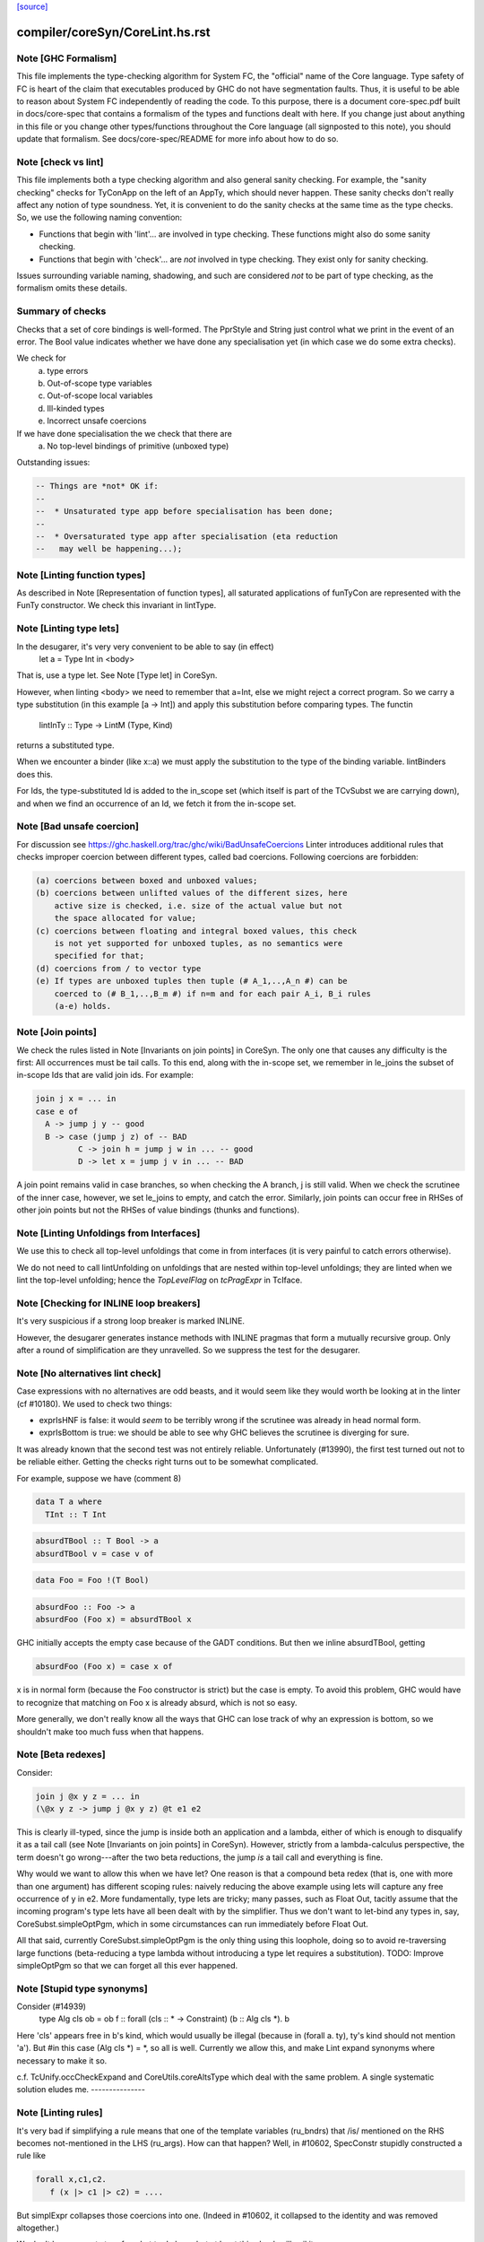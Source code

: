 `[source] <https://gitlab.haskell.org/ghc/ghc/tree/master/compiler/coreSyn/CoreLint.hs>`_

====================
compiler/coreSyn/CoreLint.hs.rst
====================

Note [GHC Formalism]
~~~~~~~~~~~~~~~~~~~~
This file implements the type-checking algorithm for System FC, the "official"
name of the Core language. Type safety of FC is heart of the claim that
executables produced by GHC do not have segmentation faults. Thus, it is
useful to be able to reason about System FC independently of reading the code.
To this purpose, there is a document core-spec.pdf built in docs/core-spec that
contains a formalism of the types and functions dealt with here. If you change
just about anything in this file or you change other types/functions throughout
the Core language (all signposted to this note), you should update that
formalism. See docs/core-spec/README for more info about how to do so.



Note [check vs lint]
~~~~~~~~~~~~~~~~~~~~
This file implements both a type checking algorithm and also general sanity
checking. For example, the "sanity checking" checks for TyConApp on the left
of an AppTy, which should never happen. These sanity checks don't really
affect any notion of type soundness. Yet, it is convenient to do the sanity
checks at the same time as the type checks. So, we use the following naming
convention:

- Functions that begin with 'lint'... are involved in type checking. These
  functions might also do some sanity checking.

- Functions that begin with 'check'... are *not* involved in type checking.
  They exist only for sanity checking.

Issues surrounding variable naming, shadowing, and such are considered *not*
to be part of type checking, as the formalism omits these details.

Summary of checks
~~~~~~~~~~~~~~~~~
Checks that a set of core bindings is well-formed.  The PprStyle and String
just control what we print in the event of an error.  The Bool value
indicates whether we have done any specialisation yet (in which case we do
some extra checks).

We check for
        (a) type errors
        (b) Out-of-scope type variables
        (c) Out-of-scope local variables
        (d) Ill-kinded types
        (e) Incorrect unsafe coercions

If we have done specialisation the we check that there are
        (a) No top-level bindings of primitive (unboxed type)

Outstanding issues:

.. code-block:: haskell

    -- Things are *not* OK if:
    --
    --  * Unsaturated type app before specialisation has been done;
    --
    --  * Oversaturated type app after specialisation (eta reduction
    --   may well be happening...);




Note [Linting function types]
~~~~~~~~~~~~~~~~~~~~~~~~~~~~~
As described in Note [Representation of function types], all saturated
applications of funTyCon are represented with the FunTy constructor. We check
this invariant in lintType.



Note [Linting type lets]
~~~~~~~~~~~~~~~~~~~~~~~~
In the desugarer, it's very very convenient to be able to say (in effect)
        let a = Type Int in <body>
That is, use a type let.   See Note [Type let] in CoreSyn.

However, when linting <body> we need to remember that a=Int, else we might
reject a correct program.  So we carry a type substitution (in this example
[a -> Int]) and apply this substitution before comparing types.  The functin
        lintInTy :: Type -> LintM (Type, Kind)
returns a substituted type.

When we encounter a binder (like x::a) we must apply the substitution
to the type of the binding variable.  lintBinders does this.

For Ids, the type-substituted Id is added to the in_scope set (which
itself is part of the TCvSubst we are carrying down), and when we
find an occurrence of an Id, we fetch it from the in-scope set.



Note [Bad unsafe coercion]
~~~~~~~~~~~~~~~~~~~~~~~~~~
For discussion see https://ghc.haskell.org/trac/ghc/wiki/BadUnsafeCoercions
Linter introduces additional rules that checks improper coercion between
different types, called bad coercions. Following coercions are forbidden:

.. code-block:: haskell

  (a) coercions between boxed and unboxed values;
  (b) coercions between unlifted values of the different sizes, here
      active size is checked, i.e. size of the actual value but not
      the space allocated for value;
  (c) coercions between floating and integral boxed values, this check
      is not yet supported for unboxed tuples, as no semantics were
      specified for that;
  (d) coercions from / to vector type
  (e) If types are unboxed tuples then tuple (# A_1,..,A_n #) can be
      coerced to (# B_1,..,B_m #) if n=m and for each pair A_i, B_i rules
      (a-e) holds.



Note [Join points]
~~~~~~~~~~~~~~~~~~
We check the rules listed in Note [Invariants on join points] in CoreSyn. The
only one that causes any difficulty is the first: All occurrences must be tail
calls. To this end, along with the in-scope set, we remember in le_joins the
subset of in-scope Ids that are valid join ids. For example:

.. code-block:: haskell

  join j x = ... in
  case e of
    A -> jump j y -- good
    B -> case (jump j z) of -- BAD
           C -> join h = jump j w in ... -- good
           D -> let x = jump j v in ... -- BAD

A join point remains valid in case branches, so when checking the A
branch, j is still valid. When we check the scrutinee of the inner
case, however, we set le_joins to empty, and catch the
error. Similarly, join points can occur free in RHSes of other join
points but not the RHSes of value bindings (thunks and functions).



Note [Linting Unfoldings from Interfaces]
~~~~~~~~~~~~~~~~~~~~~~~~~~~~~~~~~~~~~~~~~

We use this to check all top-level unfoldings that come in from interfaces
(it is very painful to catch errors otherwise).

We do not need to call lintUnfolding on unfoldings that are nested within
top-level unfoldings; they are linted when we lint the top-level unfolding;
hence the `TopLevelFlag` on `tcPragExpr` in TcIface.



Note [Checking for INLINE loop breakers]
~~~~~~~~~~~~~~~~~~~~~~~~~~~~~~~~~~~~~~~~
It's very suspicious if a strong loop breaker is marked INLINE.

However, the desugarer generates instance methods with INLINE pragmas
that form a mutually recursive group.  Only after a round of
simplification are they unravelled.  So we suppress the test for
the desugarer.



Note [No alternatives lint check]
~~~~~~~~~~~~~~~~~~~~~~~~~~~~~~~~~
Case expressions with no alternatives are odd beasts, and it would seem
like they would worth be looking at in the linter (cf #10180). We
used to check two things:

* exprIsHNF is false: it would *seem* to be terribly wrong if
  the scrutinee was already in head normal form.

* exprIsBottom is true: we should be able to see why GHC believes the
  scrutinee is diverging for sure.

It was already known that the second test was not entirely reliable.
Unfortunately (#13990), the first test turned out not to be reliable
either. Getting the checks right turns out to be somewhat complicated.

For example, suppose we have (comment 8)

.. code-block:: haskell

  data T a where
    TInt :: T Int

.. code-block:: haskell

  absurdTBool :: T Bool -> a
  absurdTBool v = case v of

.. code-block:: haskell

  data Foo = Foo !(T Bool)

.. code-block:: haskell

  absurdFoo :: Foo -> a
  absurdFoo (Foo x) = absurdTBool x

GHC initially accepts the empty case because of the GADT conditions. But then
we inline absurdTBool, getting

.. code-block:: haskell

  absurdFoo (Foo x) = case x of

x is in normal form (because the Foo constructor is strict) but the
case is empty. To avoid this problem, GHC would have to recognize
that matching on Foo x is already absurd, which is not so easy.

More generally, we don't really know all the ways that GHC can
lose track of why an expression is bottom, so we shouldn't make too
much fuss when that happens.




Note [Beta redexes]
~~~~~~~~~~~~~~~~~~~
Consider:

.. code-block:: haskell

  join j @x y z = ... in
  (\@x y z -> jump j @x y z) @t e1 e2

This is clearly ill-typed, since the jump is inside both an application and a
lambda, either of which is enough to disqualify it as a tail call (see Note
[Invariants on join points] in CoreSyn). However, strictly from a
lambda-calculus perspective, the term doesn't go wrong---after the two beta
reductions, the jump *is* a tail call and everything is fine.

Why would we want to allow this when we have let? One reason is that a compound
beta redex (that is, one with more than one argument) has different scoping
rules: naively reducing the above example using lets will capture any free
occurrence of y in e2. More fundamentally, type lets are tricky; many passes,
such as Float Out, tacitly assume that the incoming program's type lets have
all been dealt with by the simplifier. Thus we don't want to let-bind any types
in, say, CoreSubst.simpleOptPgm, which in some circumstances can run immediately
before Float Out.

All that said, currently CoreSubst.simpleOptPgm is the only thing using this
loophole, doing so to avoid re-traversing large functions (beta-reducing a type
lambda without introducing a type let requires a substitution). TODO: Improve
simpleOptPgm so that we can forget all this ever happened.



Note [Stupid type synonyms]
~~~~~~~~~~~~~~~~~~~~~~~~~~~~~~
Consider (#14939)
   type Alg cls ob = ob
   f :: forall (cls :: * -> Constraint) (b :: Alg cls *). b

Here 'cls' appears free in b's kind, which would usually be illegal
(because in (forall a. ty), ty's kind should not mention 'a'). But
#in this case (Alg cls *) = *, so all is well.  Currently we allow
this, and make Lint expand synonyms where necessary to make it so.

c.f. TcUnify.occCheckExpand and CoreUtils.coreAltsType which deal
with the same problem. A single systematic solution eludes me.
---------------


Note [Linting rules]
~~~~~~~~~~~~~~~~~~~~~~~
It's very bad if simplifying a rule means that one of the template
variables (ru_bndrs) that /is/ mentioned on the RHS becomes
not-mentioned in the LHS (ru_args).  How can that happen?  Well, in
#10602, SpecConstr stupidly constructed a rule like

.. code-block:: haskell

  forall x,c1,c2.
     f (x |> c1 |> c2) = ....

But simplExpr collapses those coercions into one.  (Indeed in
#10602, it collapsed to the identity and was removed altogether.)

We don't have a great story for what to do here, but at least
this check will nail it.

NB (#11643): it's possible that a variable listed in the
binders becomes not-mentioned on both LHS and RHS.  Here's a silly
example:
   RULE forall x y. f (g x y) = g (x+1) (y-1)
And suppose worker/wrapper decides that 'x' is Absent.  Then
we'll end up with
   RULE forall x y. f ($gw y) = $gw (x+1)
This seems sufficiently obscure that there isn't enough payoff to
try to trim the forall'd binder list.



Note [Rules for join points]
~~~~~~~~~~~~~~~~~~~~~~~~~~~~

A join point cannot be partially applied. However, the left-hand side of a rule
for a join point is effectively a *pattern*, not a piece of code, so there's an
argument to be made for allowing a situation like this:

.. code-block:: haskell

  join $sj :: Int -> Int -> String
       $sj n m = ...
       j :: forall a. Eq a => a -> a -> String
       {-# RULES "SPEC j" jump j @ Int $dEq = jump $sj #-}
       j @a $dEq x y = ...

Applying this rule can't turn a well-typed program into an ill-typed one, so
conceivably we could allow it. But we can always eta-expand such an
"undersaturated" rule (see 'CoreArity.etaExpandToJoinPointRule'), and in fact
the simplifier would have to in order to deal with the RHS. So we take a
conservative view and don't allow undersaturated rules for join points. See
Note [Rules and join points] in OccurAnal for further discussion.


Note [Checking for global Ids]
~~~~~~~~~~~~~~~~~~~~~~~~~~~~~~~~~
Before CoreTidy, all locally-bound Ids must be LocalIds, even
top-level ones. See Note [Exported LocalIds] and #9857.



Note [Checking StaticPtrs]
~~~~~~~~~~~~~~~~~~~~~~~~~~
See Note [Grand plan for static forms] in StaticPtrTable for an overview.

Every occurrence of the function 'makeStatic' should be moved to the
top level by the FloatOut pass.  It's vital that we don't have nested
'makeStatic' occurrences after CorePrep, because we populate the Static
Pointer Table from the top-level bindings. See SimplCore Note [Grand
plan for static forms].

The linter checks that no occurrence is left behind, nested within an
expression. The check is enabled only after the FloatOut, CorePrep,
and CoreTidy passes and only if the module uses the StaticPointers
language extension. Checking more often doesn't help since the condition
doesn't hold until after the first FloatOut pass.



Note [Type substitution]
~~~~~~~~~~~~~~~~~~~~~~~~
Why do we need a type substitution?  Consider
        /\(a:*). \(x:a). /\(a:*). id a x
This is ill typed, because (renaming variables) it is really
        /\(a:*). \(x:a). /\(b:*). id b x
Hence, when checking an application, we can't naively compare x's type
(at its binding site) with its expected type (at a use site).  So we
rename type binders as we go, maintaining a substitution.

The same substitution also supports let-type, current expressed as
        (/\(a:*). body) ty
Here we substitute 'ty' for 'a' in 'body', on the fly.



Note [Linting type synonym applications]
~~~~~~~~~~~~~~~~~~~~~~~~~~~~~~~~~~~~~~~~
When linting a type-synonym, or type-family, application
  S ty1 .. tyn
we behave as follows (#15057, #T15664):

* If lf_report_unsat_syns = True, and S has arity < n,
  complain about an unsaturated type synonym or type family

* Switch off lf_report_unsat_syns, and lint ty1 .. tyn.

.. code-block:: haskell

  Reason: catch out of scope variables or other ill-kinded gubbins,
  even if S discards that argument entirely. E.g. (#15012):
     type FakeOut a = Int
     type family TF a
     type instance TF Int = FakeOut a
  Here 'a' is out of scope; but if we expand FakeOut, we conceal
  that out-of-scope error.

.. code-block:: haskell

  Reason for switching off lf_report_unsat_syns: with
  LiberalTypeSynonyms, GHC allows unsaturated synonyms provided they
  are saturated when the type is expanded. Example
     type T f = f Int
     type S a = a -> a
     type Z = T S
  In Z's RHS, S appears unsaturated, but it is saturated when T is expanded.

* If lf_report_unsat_syns is on, expand the synonym application and
  lint the result.  Reason: want to check that synonyms are saturated
  when the type is expanded.


